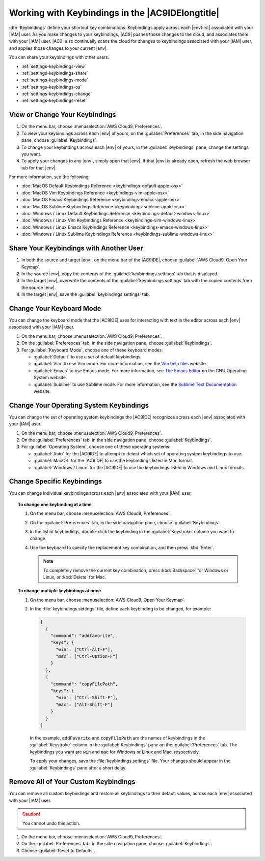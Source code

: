 .. Copyright 2010-2019 Amazon.com, Inc. or its affiliates. All Rights Reserved.

   This work is licensed under a Creative Commons Attribution-NonCommercial-ShareAlike 4.0
   International License (the "License"). You may not use this file except in compliance with the
   License. A copy of the License is located at http://creativecommons.org/licenses/by-nc-sa/4.0/.

   This file is distributed on an "AS IS" BASIS, WITHOUT WARRANTIES OR CONDITIONS OF ANY KIND,
   either express or implied. See the License for the specific language governing permissions and
   limitations under the License.

.. _settings-keybindings:

#################################################
Working with Keybindings in the |AC9IDElongtitle|
#################################################

.. meta::
    :description:
        Describes how to work with keybindings in the AWS Cloud9 IDE.

:dfn:`Keybindings` define your shortcut key combinations. Keybindings apply across each |envfirst| associated with your |IAM| user.
As you make changes to your keybindings, |AC9| pushes those changes to the cloud,
and associates them with your |IAM| user. |AC9| also continually scans the cloud for changes to keybindings
associated with your |IAM| user, and applies those changes
to your current |env|.

You can share your keybindings with other users.

* :ref:`settings-keybindings-view`
* :ref:`settings-keybindings-share`
* :ref:`settings-keybindings-mode`
* :ref:`settings-keybindings-os`
* :ref:`settings-keybindings-change`
* :ref:`settings-keybindings-reset`

.. _settings-keybindings-view:

View or Change Your Keybindings
===============================

#. On the menu bar, choose :menuselection:`AWS Cloud9, Preferences`.
#. To view your keybindings across each |env| of yours, on the :guilabel:`Preferences` tab, in the
   side navigation pane, choose :guilabel:`Keybindings`.
#. To change your keybindings across each |env| of yours, in the :guilabel:`Keybindings` pane,
   change the settings you want.
#. To apply your changes to any |env|, simply open that |env|. If that |env| is
   already open, refresh the web browser tab for that |env|.

For more information, see the following:

* :doc:`MacOS Default Keybindings Reference <keybindings-default-apple-osx>`
* :doc:`MacOS Vim Keybindings Reference <keybindings-vim-apple-osx>`
* :doc:`MacOS Emacs Keybindings Reference <keybindings-emacs-apple-osx>`
* :doc:`MacOS Sublime Keybindings Reference <keybindings-sublime-apple-osx>`
* :doc:`Windows / Linux Default Keybindings Reference <keybindings-default-windows-linux>`
* :doc:`Windows / Linux Vim Keybindings Reference <keybindings-vim-windows-linux>`
* :doc:`Windows / Linux Emacs Keybindings Reference <keybindings-emacs-windows-linux>`
* :doc:`Windows / Linux Sublime Keybindings Reference <keybindings-sublime-windows-linux>`

.. _settings-keybindings-share:

Share Your Keybindings with Another User
========================================

#. In both the source and target |env|, on the menu bar of the |AC9IDE|, choose :guilabel:`AWS Cloud9, Open Your Keymap`.
#. In the source |env|, copy the contents of the :guilabel:`keybindings.settings` tab that is displayed.
#. In the target |env|, overwrite the contents of the :guilabel:`keybindings.settings` tab with the copied contents from the source |env|.
#. In the target |env|, save the :guilabel:`keybindings.settings` tab.

.. _settings-keybindings-mode:

Change Your Keyboard Mode
=========================

You can change the keyboard mode that the |AC9IDE| uses for interacting with text in the editor across
each |env| associated with your |IAM| user.

#. On the menu bar, choose :menuselection:`AWS Cloud9, Preferences`.
#. On the :guilabel:`Preferences` tab, in the side navigation pane, choose :guilabel:`Keybindings`.
#. For :guilabel:`Keyboard Mode`, choose one of these keyboard modes:

   * :guilabel:`Default` to use a set of default keybindings.
   * :guilabel:`Vim` to use Vim mode. For more information, see the `Vim help files <https://vimhelp.appspot.com/>`_ website.
   * :guilabel:`Emacs` to use Emacs mode. For more information, see `The Emacs Editor <https://www.gnu.org/software/emacs/manual/html_node/emacs/index.html>`_ on the GNU Operating System website.
   * :guilabel:`Sublime` to use Sublime mode. For more information, see the `Sublime Text Documentation <https://www.sublimetext.com/docs/3/>`_ website.

.. _settings-keybindings-os:

Change Your Operating System Keybindings
========================================

You can change the set of operating system keybindings the |AC9IDE| recognizes across each |env| associated with your |IAM| user.

#. On the menu bar, choose :menuselection:`AWS Cloud9, Preferences`.
#. On the :guilabel:`Preferences` tab, in the side navigation pane, choose :guilabel:`Keybindings`.
#. For :guilabel:`Operating System`, choose one of these operating systems:

   * :guilabel:`Auto` for the |AC9IDE| to attempt to detect which set of operating system keybindings to use.
   * :guilabel:`MacOS` for the |AC9IDE| to use the keybindings listed in Mac format.
   * :guilabel:`Windows / Linux` for the |AC9IDE| to use the keybindings listed in Windows and Linux formats.

.. _settings-keybindings-change:

Change Specific Keybindings
===========================

You can change individual keybindings across each |env| associated with your |IAM| user.

.. topic:: To change one keybinding at a time

   #. On the menu bar, choose :menuselection:`AWS Cloud9, Preferences`.
   #. On the :guilabel:`Preferences` tab, in the side navigation pane, choose :guilabel:`Keybindings`.
   #. In the list of keybindings, double-click the keybinding in the :guilabel:`Keystroke` column you want to change.
   #. Use the keyboard to specify the replacement key combination, and then press :kbd:`Enter`.

      .. note:: To completely remove the current key combination, press :kbd:`Backspace` for Windows or Linux, or :kbd:`Delete` for Mac.

.. topic:: To change multiple keybindings at once

   #. On the menu bar, choose :menuselection:`AWS Cloud9, Open Your Keymap`.
   #. In the :file:`keybindings.settings` file, define each keybinding to be changed, for example:

      .. code-block:: json

         [
           {
             "command": "addfavorite",
             "keys": {
               "win": ["Ctrl-Alt-F"],
               "mac": ["Ctrl-Option-F"]
             }
           },
           {
             "command": "copyFilePath",
             "keys": {
               "win": ["Ctrl-Shift-F"],
               "mac": ["Alt-Shift-F"]
             }
           }
         ]

      In the example, :code:`addFavorite` and :code:`copyFilePath` are the names of keybindings
      in the :guilabel:`Keystroke` column in the :guilabel:`Keybindings` pane on the :guilabel:`Preferences`
      tab.
      The keybindings you want are :code:`win` and :code:`mac` for Windows
      or Linux and Mac, respectively.

      To apply your changes, save the :file:`keybindings.settings` file. Your changes should appear in the :guilabel:`Keybindings` pane after a short delay.

.. _settings-keybindings-reset:

Remove All of Your Custom Keybindings
=====================================

You can remove all custom keybindings and restore all keybindings to their default values, across each |env| associated with your |IAM| user.

.. caution:: You cannot undo this action.

#. On the menu bar, choose :menuselection:`AWS Cloud9, Preferences`.
#. On the :guilabel:`Preferences` tab, in the side navigation pane, choose :guilabel:`Keybindings`.
#. Choose :guilabel:`Reset to Defaults`.
